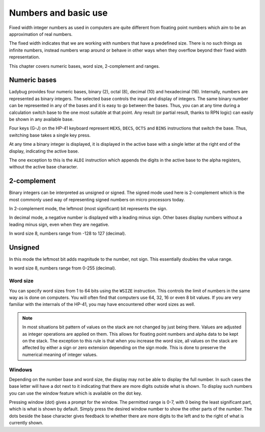 *********************
Numbers and basic use
*********************

Fixed width integer numbers as used in computers are quite different from floating point numbers which aim to be an approximation of real numbers.

The fixed width indicates that we are working with numbers that have a predefined size. There is no such things as infinite numbers, instead numbers wrap around or behave in other ways when they overflow beyond their fixed width representation.

This chapter covers numeric bases, word size, 2-complement and ranges.


.. index:: numeric bases, bases; numeric, hexadecimal, decimal, octal, binary

Numeric bases
=============

Ladybug provides four numeric bases, binary (2), octal (8), decimal (10) and hexadecimal (16). Internally, numbers are represented as binary integers. The selected base controls the input and display of integers. The same binary number can be represented in any of the bases and it is easy to go between the bases. Thus, you can at any time during a calculation switch base to the one most suitable at that point. Any result (or partial result, thanks to RPN logic) can easily be shown in any available base.

Four keys (G-J) on the HP-41 keyboard represent ``HEXS``, ``DECS``, ``OCTS`` and ``BINS`` instructions that switch the base. Thus, switching base takes a single key press.

At any time a binary integer is displayed, it is displayed in the active base with a single letter at the right end of the display, indicating the active base.

The one exception to this is the ``ALDI`` instruction which appends the digits in the active base to the alpha registers, without the active base character.


.. index:: signed mode, 2-complement mode, mode; 2-complement mode; signed

2-complement
============

Binary integers can be interpreted as unsigned or signed. The signed mode used here is 2-complement which is the most commonly used way of representing signed numbers on micro processors today.

In 2-complement mode, the leftmost (most significant) bit represents the sign.

In decimal mode, a negative number is displayed with a leading minus sign. Other bases display numbers without a leading minus sign, even when they are negative.

In word size 8, numbers range from -128 to 127 (decimal).


.. index:: unsigned mode, mode; unsigned

Unsigned
========

In this mode the leftmost bit adds magnitude to the number, not sign. This essentially doubles the value range.

In word size 8, numbers range from 0-255 (decimal).


.. index:: word size, sign extension

Word size
---------

You can specify word sizes from 1 to 64 bits using the ``WSIZE`` instruction. This controls the limit of numbers in the same way as is done on computers. You will often find that computers use 64, 32, 16 or even 8 bit values. If you are very familiar with the internals of the HP-41, you may have encountered other word sizes as well.

.. note::
   In most situations bit pattern of values on the stack are not changed by just being there. Values are adjusted as integer operations are applied on them.  This allows for floating point numbers and alpha data to be kept on the stack. The exception to this rule is that when you increase the word size, all values on the stack are affected by either a sign or zero extension depending on the sign mode. This is done to preserve the numerical meaning of integer values.


.. index:: windows, display windows

Windows
-------

Depending on the number base and word size, the display may not be able to display the full number. In such cases the base letter will have a dot next to it indicating that there are more digits outside what is shown. To display such numbers you can use the window feature which is available on the dot key.

Pressing window (dot) gives a prompt for the window. The permitted range is 0-7, with 0 being the least significant part, which is what is shown by default. Simply press the desired window number to show the other parts of the number. The dots beside the base character gives feedback to whether there are more digits to the left and to the right of what is currently shown.
